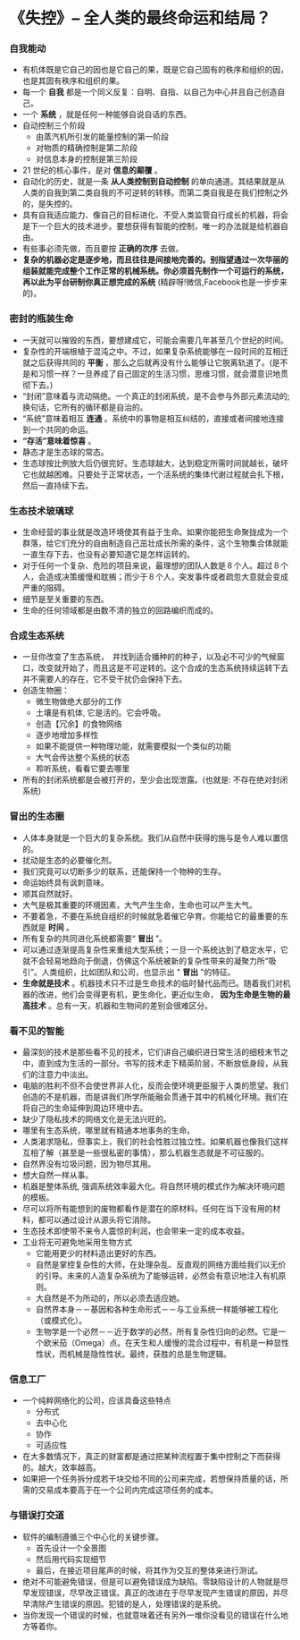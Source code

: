 *  《失控》-- 全人类的最终命运和结局？
*** 自我能动
     + 有机体既是它自己的因也是它自己的果，既是它自己固有的秩序和组织的因，也是其固有秩序和组织的果。
     + 每一个 *自我* 都是一个同义反复：自明、自指、以自己为中心并且自己创造自己。
     + 一个 *系统* ，就是任何一种能够自说自话的东西。
     + 自动控制三个阶段
       - 由蒸汽机所引发的能量控制的第一阶段
       - 对物质的精确控制是第二阶段
       - 对信息本身的控制是第三阶段
     + 21 世纪的核心事件，是对 *信息的颠覆* 。
     + 自动化的历史，就是一条 *从人类控制到自动控制* 的单向通道。其结果就是从人类的自我到第二类自我的不可逆转的转移。而第二类自我是在我们控制之外的，是失控的。
     + 具有自我适应能力、像自己的目标进化、不受人类监管自行成长的机器，将会是下一个巨大的技术进步。要想获得有智能的控制，唯一的办法就是给机器自由。
     + 有些事必须先做，而且要按 *正确的次序* 去做。
     + *复杂的机器必定是逐步地，而且往往是间接地完善的。别指望通过一次华丽的组装就能完成整个工作正常的机械系统。你必须首先制作一个可运行的系统，再以此为平台研制你真正想完成的系统* (精辟呀!微信,Facebook也是一步步来的)。
*** 密封的瓶装生命
     + 一天就可以摧毁的东西，要想建成它，可能会需要几年甚至几个世纪的时间。
     + 复杂性的开端根植于混沌之中。不过，如果复杂系统能够在一段时间的互相迁就之后获得共同的 *平衡* ，那么之后就再没有什么能够让它脱离轨道了。(是不是和习惯一样？一旦养成了自己固定的生活习惯，思维习惯，就会潜意识地贯彻下去。)
     + “封闭”意味着与流动隔绝。一个真正的封闭系统，是不会参与外部元素流动的; 换句话，它所有的循环都是自治的。
     + “系统”意味着相互 *连通* 。系统中的事物是相互纠结的，直接或者间接地连接到一个共同的命运。
     + *“存活”意味着惊喜* 。
     + 静态才是生态球的常态。
     + 生态球按比例放大后仍很完好。生态球越大，达到稳定所需时间就越长，破坏它也就越困难。只要处于正常状态，一个活系统的集体代谢过程就会扎下根，然后一直持续下去。
*** 生态技术玻璃球
     + 生命经营的事业就是改造环境使其有益于生命。如果你能把生命聚拢成为一个群落，给它们充分的自由制造自己茁壮成长所需的条件，这个生物集合体就能一直生存下去，也没有必要知道它是怎样运转的。
     + 对于任何一个复杂、危险的项目来说，最理想的团队人数是８个人。超过８个人，会造成决策缓慢和耽搁；而少于８个人，突发事件或者疏忽大意就会变成严重的阻碍。
     + 细节是至关重要的东西。
     + 生命的任何领域都是由数不清的独立的回路编织而成的。
*** 合成生态系统
    + 一旦你改变了生态系统，　并找到适合播种的的种子，以及必不可少的气候窗口，改变就开始了，而且这是不可逆转的。这个合成的生态系统持续运转下去并不需要人的存在，它不受干扰仍会保持下去。
    + 创造生物圈：
      - 微生物做绝大部分的工作
      - 土壤是有机体, 它是活的。它会呼吸。
      - 创造【冗余】的食物网络
      - 逐步地增加多样性
      - 如果不能提供一种物理功能，就需要模拟一个类似的功能
      - 大气会传达整个系统的状态
      - 聆听系统，看看它要去哪里
    + 所有的封闭系统都是会被打开的，至少会出现泄露。(也就是: 不存在绝对封闭系统)
*** 冒出的生态圈
    + 人体本身就是一个巨大的复杂系统。我们从自然中获得的施与是令人难以置信的。
    + 扰动是生态的必要催化剂。
    + 我们究竟可以切断多少的联系，还能保持一个物种的生存。
    + 命运始终具有讽刺意味。
    + 顺其自然就好。
    + 大气是极其重要的环境因素，大气产生生命，生命也可以产生大气。
    + 不要着急，不要在系统自组织的时候就急着催它孕育。你能给它的最重要的东西就是 *时间* 。
    + 所有复杂的共同进化系统都需要“ *冒出* ”。
    + 可以通过逐渐提高复杂性来重组大型系统；一旦一个系统达到了稳定水平，它就不会轻易地趋向于倒退，仿佛这个系统被新的复杂性带来的凝聚力所“吸引”。人类组织，比如团队和公司，也显示出 " *冒出* "的特征。
    + *生命就是技术* 。机器技术只不过是生命技术的临时替代品而已。随着我们对机器的改进，他们会变得更有机，更生命化，更近似生命， *因为生命是生物的最高技术* 。总有一天，机器和生物间的差别会很难区分。
*** 看不见的智能
    + 最深刻的技术是那些看不见的技术，它们讲自己编织进日常生活的细枝末节之中，直到成为生活的一部分。书写的技术走下精英阶层，不断放低身段，从我们的注意力中淡出。
    + 电脑的胜利不但不会使世界非人化，反而会使环境更臣服于人类的愿望。我们创造的不是机器，而是讲我们所学所能融会贯通于其中的机械化环境。我们在将自己的生命延伸到周边环境中去。
    + 缺少了隐私技术的网络文化是无法兴旺的。
    + 哪里有生态系统，哪里就有精通本地事务的生命。
    + 人类渴求隐私，但事实上，我们的社会性胜过独立性。如果机器也像我们这样互相了解（甚至是一些很私密的事情），那么机器生态就是不可征服的。
    + 自然界没有垃圾问题，因为物尽其用。
    + 想大自然一样从事。
    + 机器是整体系统, 强调系统效率最大化。将自然环境的模式作为解决环境问题的模板。
    + 尽可以将所有能想到的废物都看作是潜在的原材料。任何在当下没有用的材料，都可以通过设计从源头将它消除。
    + 生态技术即使带不来令人震惊的利润，也会带来一定的成本收益。
    + 工业将无可避免地采用生物方式
      - 它能用更少的材料造出更好的东西。
      - 自然是掌控复杂性的大师，在处理杂乱、反直观的网络方面给我们以无价的引导。未来的人造复杂系统为了能够运转，必然会有意识地注入有机原则。
      - 大自然是不为所动的，所以必须去适应她。
      - 自然界本身－－基因和各种生命形式－－与工业系统一样能够被工程化（或模式化）。
      - 生物学是一个必然－－近于数学的必然，所有复杂性归向的必然。它是一个欧米茄（Omega）点。在天生和人缓慢的混合过程中，有机是一种显性性状，而机械是隐性性状。最终，获胜的总是生物逻辑。
*** 信息工厂
    + 一个纯粹网络化的公司，应该具备这些特点
      - 分布式
      - 去中心化
      - 协作
      - 可适应性
    + 在大多数情况下，真正的财富都是通过把某种流程置于集中控制之下而获得的。越大，效率越高。
    + 如果把一个任务拆分成若干块交给不同的公司来完成，若想保持质量的话，所需的交易成本要高于在一个公司内完成这项任务的成本。
*** 与错误打交道
    + 软件的编制遵循三个中心化的关键步骤。
      - 首先设计一个全景图
      - 然后用代码实现细节
      - 最后，在接近项目尾声的时候，将其作为交互的整体来进行测试。
    + 绝对不可能避免错误，但是可以避免错误成为缺陷。零缺陷设计的人物就是尽早发现错误，尽早改正错误。真正的改进在于尽早发现产生错误的原因，并尽早清除产生错误的原因。犯错的是人，处理错误的是系统。
    + 当你发现一个错误的时候，也就意味着还有另外一堆你没看见的错误在什么地方等着你。
